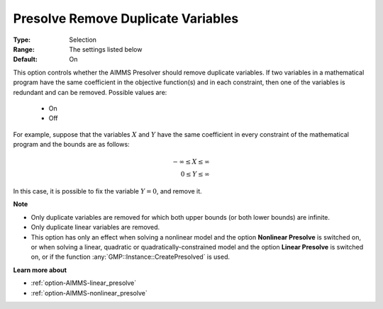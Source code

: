 

.. _option-AIMMS-presolve_remove_duplicate_variables:


Presolve Remove Duplicate Variables
===================================



:Type:	Selection	
:Range:	The settings listed below	
:Default:	On	



This option controls whether the AIMMS Presolver should remove duplicate variables. If two variables
in a mathematical program have the same coefficient in the objective function(s) and in each constraint,
then one of the variables is redundant and can be removed. Possible values are:

    *	On
    *	Off


For example, suppose that the variables :math:`X` and :math:`Y` have the same coefficient in every constraint
of the mathematical program and the bounds are as follows: 

.. math::

    -\infty \leq X \leq \infty \\
    0 \leq Y \leq \infty


In this case, it is possible to fix the variable :math:`Y = 0`, and remove it. 


**Note** 

*	Only duplicate variables are removed for which both upper bounds (or both lower bounds) are infinite.
*	Only duplicate linear variables are removed. 
*	This option has only an effect when solving a nonlinear model and the option **Nonlinear Presolve** is switched on, or when solving a linear, quadratic or quadratically-constrained model and the option **Linear Presolve** is switched on, or if the function :any:`GMP::Instance::CreatePresolved` is used.


**Learn more about** 

*	:ref:`option-AIMMS-linear_presolve` 
*	:ref:`option-AIMMS-nonlinear_presolve`  

